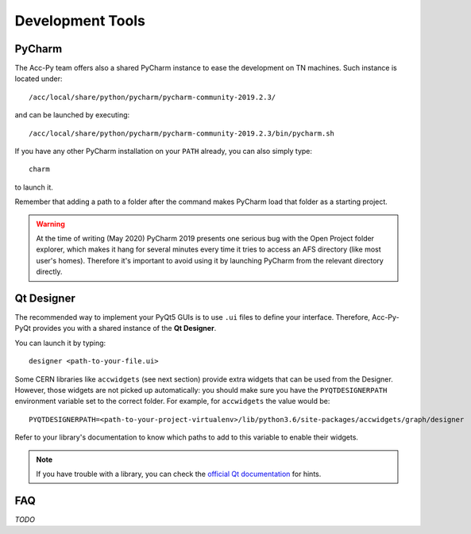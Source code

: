 .. index:: Development Tools
.. _tools:

=================
Development Tools
=================

.. index:: PyCharm
.. _pycharm:

PyCharm
=======

The Acc-Py team offers also a shared PyCharm instance to ease the development on TN machines.
Such instance is located under::

	/acc/local/share/python/pycharm/pycharm-community-2019.2.3/

and can be launched by executing::

    /acc/local/share/python/pycharm/pycharm-community-2019.2.3/bin/pycharm.sh

If you have any other PyCharm installation on your ``PATH`` already, you can also simply type::

	charm

to launch it.

Remember that adding a path to a folder after the command makes PyCharm load that folder as a starting project.

.. warning::
    At the time of writing (May 2020) PyCharm 2019 presents one serious bug with the Open Project folder explorer,
    which makes it hang for several minutes every time it tries to access an AFS directory (like most user's homes).
    Therefore it's important to avoid using it by launching PyCharm from the relevant directory directly.

.. index:: Qt Designer
.. index:: designer
.. _qtdesigner:

Qt Designer
===========

The recommended way to implement your PyQt5 GUIs is to use ``.ui`` files to define your interface. Therefore,
Acc-Py-PyQt provides you with a shared instance of the **Qt Designer**.

You can launch it by typing::

	designer <path-to-your-file.ui>

Some CERN libraries like ``accwidgets`` (see next section) provide extra widgets that can be used from the Designer.
However, those widgets are not picked up automatically: you should make sure you have the ``PYQTDESIGNERPATH``
environment variable set to the correct folder. For example, for ``accwidgets`` the value would be::

    PYQTDESIGNERPATH=<path-to-your-project-virtualenv>/lib/python3.6/site-packages/accwidgets/graph/designer

Refer to your library's documentation to know which paths to add to this variable to enable their widgets.

.. note:: If you have trouble with a library, you can check the
    `official Qt documentation <https://doc.qt.io/qtcreator/adding-plugins.html#locating-qt-designer-plugins>`_
    for hints.

.. index:: Development Tools FAQ
.. _tools_faq:

FAQ
===

*TODO*
